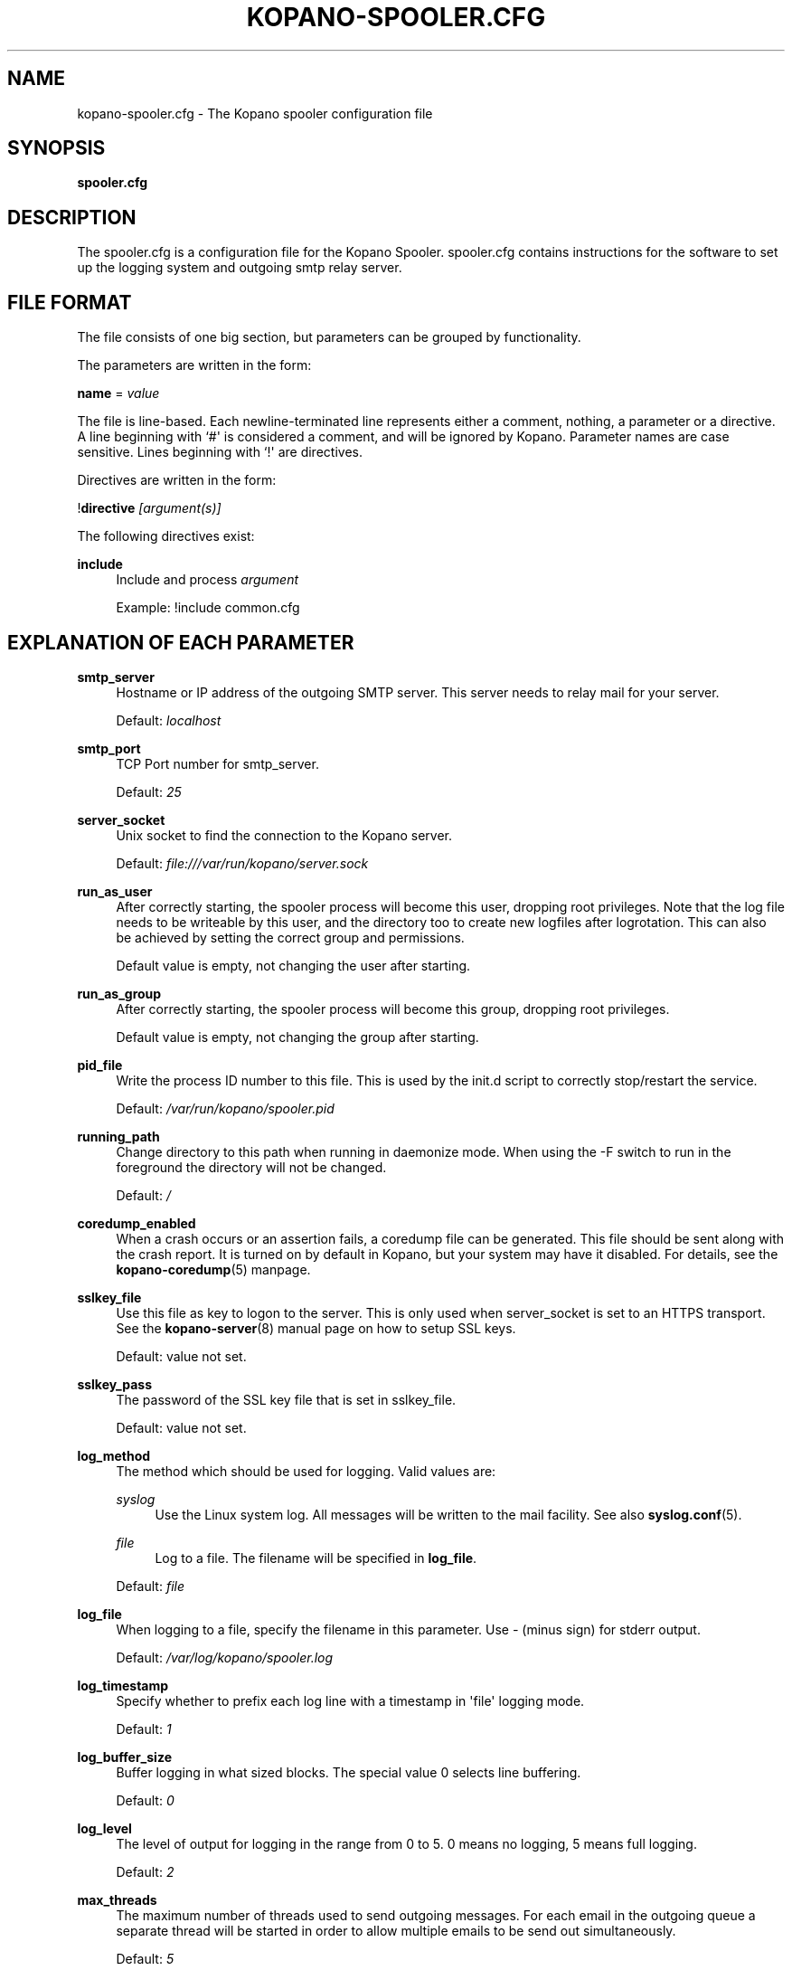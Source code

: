 '\" t
.\"     Title: kopano-spooler.cfg
.\"    Author: [see the "Author" section]
.\" Generator: DocBook XSL Stylesheets v1.79.1 <http://docbook.sf.net/>
.\"      Date: November 2016
.\"    Manual: Kopano Core user reference
.\"    Source: Kopano 8
.\"  Language: English
.\"
.TH "KOPANO\-SPOOLER.CFG" "5" "November 2016" "Kopano 8" "Kopano Core user reference"
.\" -----------------------------------------------------------------
.\" * Define some portability stuff
.\" -----------------------------------------------------------------
.\" ~~~~~~~~~~~~~~~~~~~~~~~~~~~~~~~~~~~~~~~~~~~~~~~~~~~~~~~~~~~~~~~~~
.\" http://bugs.debian.org/507673
.\" http://lists.gnu.org/archive/html/groff/2009-02/msg00013.html
.\" ~~~~~~~~~~~~~~~~~~~~~~~~~~~~~~~~~~~~~~~~~~~~~~~~~~~~~~~~~~~~~~~~~
.ie \n(.g .ds Aq \(aq
.el       .ds Aq '
.\" -----------------------------------------------------------------
.\" * set default formatting
.\" -----------------------------------------------------------------
.\" disable hyphenation
.nh
.\" disable justification (adjust text to left margin only)
.ad l
.\" -----------------------------------------------------------------
.\" * MAIN CONTENT STARTS HERE *
.\" -----------------------------------------------------------------
.SH "NAME"
kopano-spooler.cfg \- The Kopano spooler configuration file
.SH "SYNOPSIS"
.PP
\fBspooler.cfg\fR
.SH "DESCRIPTION"
.PP
The
spooler.cfg
is a configuration file for the Kopano Spooler.
spooler.cfg
contains instructions for the software to set up the logging system and outgoing smtp relay server.
.SH "FILE FORMAT"
.PP
The file consists of one big section, but parameters can be grouped by functionality.
.PP
The parameters are written in the form:
.PP
\fBname\fR
=
\fIvalue\fR
.PP
The file is line\-based. Each newline\-terminated line represents either a comment, nothing, a parameter or a directive. A line beginning with `#\*(Aq is considered a comment, and will be ignored by Kopano. Parameter names are case sensitive. Lines beginning with `!\*(Aq are directives.
.PP
Directives are written in the form:
.PP
!\fBdirective\fR
\fI[argument(s)] \fR
.PP
The following directives exist:
.PP
\fBinclude\fR
.RS 4
Include and process
\fIargument\fR
.sp
Example: !include common.cfg
.RE
.SH "EXPLANATION OF EACH PARAMETER"
.PP
\fBsmtp_server\fR
.RS 4
Hostname or IP address of the outgoing SMTP server. This server needs to relay mail for your server.
.sp
Default:
\fIlocalhost\fR
.RE
.PP
\fBsmtp_port\fR
.RS 4
TCP Port number for smtp_server.
.sp
Default:
\fI25\fR
.RE
.PP
\fBserver_socket\fR
.RS 4
Unix socket to find the connection to the Kopano server.
.sp
Default:
\fIfile:///var/run/kopano/server.sock\fR
.RE
.PP
\fBrun_as_user\fR
.RS 4
After correctly starting, the spooler process will become this user, dropping root privileges. Note that the log file needs to be writeable by this user, and the directory too to create new logfiles after logrotation. This can also be achieved by setting the correct group and permissions.
.sp
Default value is empty, not changing the user after starting.
.RE
.PP
\fBrun_as_group\fR
.RS 4
After correctly starting, the spooler process will become this group, dropping root privileges.
.sp
Default value is empty, not changing the group after starting.
.RE
.PP
\fBpid_file\fR
.RS 4
Write the process ID number to this file. This is used by the init.d script to correctly stop/restart the service.
.sp
Default:
\fI/var/run/kopano/spooler.pid\fR
.RE
.PP
\fBrunning_path\fR
.RS 4
Change directory to this path when running in daemonize mode. When using the \-F switch to run in the foreground the directory will not be changed.
.sp
Default:
\fI/\fR
.RE
.PP
\fBcoredump_enabled\fR
.RS 4
When a crash occurs or an assertion fails, a coredump file can be generated.
This file should be sent along with the crash report. It is turned on by
default in Kopano, but your system may have it disabled. For details, see the
\fBkopano\-coredump\fP(5) manpage.
.RE
.PP
\fBsslkey_file\fR
.RS 4
Use this file as key to logon to the server. This is only used when server_socket is set to an HTTPS transport. See the
\fBkopano-server\fR(8)
manual page on how to setup SSL keys.
.sp
Default: value not set.
.RE
.PP
\fBsslkey_pass\fR
.RS 4
The password of the SSL key file that is set in sslkey_file.
.sp
Default: value not set.
.RE
.PP
\fBlog_method\fR
.RS 4
The method which should be used for logging. Valid values are:
.PP
\fIsyslog\fR
.RS 4
Use the Linux system log. All messages will be written to the mail facility. See also
\fBsyslog.conf\fR(5).
.RE
.PP
\fIfile\fR
.RS 4
Log to a file. The filename will be specified in
\fBlog_file\fR.
.RE
.sp
Default:
\fIfile\fR
.RE
.PP
\fBlog_file\fR
.RS 4
When logging to a file, specify the filename in this parameter. Use
\fI\-\fR
(minus sign) for stderr output.
.sp
Default:
\fI/var/log/kopano/spooler.log\fR
.RE
.PP
\fBlog_timestamp\fR
.RS 4
Specify whether to prefix each log line with a timestamp in \*(Aqfile\*(Aq logging mode.
.sp
Default:
\fI1\fR
.RE
.PP
\fBlog_buffer_size\fR
.RS 4
Buffer logging in what sized blocks. The special value 0 selects line buffering.
.sp
Default:
\fI0\fR
.RE
.PP
\fBlog_level\fR
.RS 4
The level of output for logging in the range from 0 to 5. 0 means no logging, 5 means full logging.
.sp
Default:
\fI2\fR
.RE
.PP
\fBmax_threads\fR
.RS 4
The maximum number of threads used to send outgoing messages. For each email in the outgoing queue a separate thread will be started in order to allow multiple emails to be send out simultaneously.
.sp
Default:
\fI5\fR
.RE
.PP
\fBfax_domain\fR
.RS 4
When an email is sent to a contact with a FAX type email address, the address will be rewritten to a normal SMTP address, using the scheme: <faxnumber>@<fax_domain>. You can install software in your SMTP server which handles these email addresses to actually fax the message to that number.
.sp
Default:
.RE
.PP
\fBfax_international\fR
.RS 4
When sending an international fax, the number will start with a \*(Aq+\*(Aq sign. You can rewrite this to the digits you need to dial when dialing to another country.
.sp
Default:
\fI+\fR
.RE
.PP
\fBalways_send_delegates\fR
.RS 4
Normally, a user needs to give explicit rights to other users to be able to send under their name. When setting this value to \*(Aqyes\*(Aq, the spooler will not check these permissions, and will always send the email with \*(AqOn behalf of\*(Aq headers. Please note that this feature overrides \*(Aqsend\-as\*(Aq functionality.
.sp
Default:
\fIno\fR
.RE
.PP
\fBalways_send_tnef\fR
.RS 4
Meeting requests will be sent using iCalendar files. This adds compatibility to more calendar programs. To use the previous TNEF (winmail.dat) method, set this option to \*(Aqyes\*(Aq.
.sp
When an email body is written in RTF text, normally this data is sent using TNEF. If you want to send an HTML representation of the email instead and not use TNEF, set this to \*(Aqminimal\*(Aq.
.sp
Default:
\fIno\fR
.RE
.PP
\fBalways_send_utf8\fR
.RS 4
E\-mails can be sent in any charset that the e\-mail was written in. It may be desirable to always send in the UTF\-8 charset, which may be more widely supported. To enable e\-mail to always be sent in the utf\-8 charset, set this option to \*(Aqyes\*(Aq.
.sp
Default:
\fIno\fR
.RE
.PP
\fBenable_dsn\fR
.RS 4
Enable the Delivery Status Notifications (DSN) for users. If a user requests a DSN the spooler sends the request to the MTA and when the MTA support this the user will receive the report in the mailbox. When the MTA doesn\*(Aqt support DSN the user will not receive a report. Ensure you have a supported MTA like postfix 2.3 and higher. If DSN is disabled and the user request a DSN then it will be ignored and the delivery report is not sent.
.sp
Default:
\fIyes\fR
.RE
.PP
\fBcharset_upgrade\fR
.RS 4
Upgrades the us\-ascii charset to this charset. This makes sure high\-characters in recipients and attachment filenames are correctly sent when the body is in plain text. Not used when always_send_utf8 is enabled.
.sp
Default:
\fIwindows\-1252\fR
.RE
.PP
\fBallow_redirect_spoofing\fR
.RS 4
Normally, users are not allowed to send e\-mail from a different e\-mail address than their own. However, the \*(Aqredirect\*(Aq rule sends e\-mails with their original \*(Aqfrom\*(Aq address. Enabling this option allows redirected e\-mails to be sent with their original \*(Aqfrom\*(Aq e\-mail address.
.sp
Default:
\fIyes\fR
.RE
.PP
\fBcopy_delegate_mails\fR
.RS 4
Make a copy of the sent mail of delegates in the sent items folder of the representee. This is done for both delegate and send\-as e\-mails.
.sp
Default:
\fIyes\fR
.RE
.PP
\fBallow_delegate_meeting_request\fR
.RS 4
Normally, users are not allowed to send meeting requests as external delegate. However, when you want to forward meeting requests you need delegate permissions. Enabling this option allows you to sent and forward a meeting request as a delegate Kopano and SMTP user.
.sp
Default:
\fIyes\fR
.RE
.PP
\fBallow_send_to_everyone\fR
.RS 4
When set to \*(Aqno\*(Aq, sending to the \*(Aqeveryone\*(Aq group is disallowed. The entire message will be bounced if this is attempted. When set to \*(Aqyes\*(Aq, this allows sending to all users in the \*(Aqeveryone\*(Aq group.
.sp
Default:
\fIyes\fR
.RE
.PP
\fBexpand_groups\fR
.RS 4
Expand groups in headers of sent e\-mails. This means that the recipient of an e\-mail with one or more groups as recipients will see the members of the groups instead of the groups themselves. If a group has an e\-mail address, the group is not expanded irrespective of this setting, since having an e\-mail address for the group implies that this address can be used to send messages to the group.
.sp
Default:
\fIno\fR
.RE
.PP
\fBarchive_on_send\fR
.RS 4
Archive outgoing messages. If an archive is attached to the mailbox from which a message is send, the message will immediately be archived to the special Outgoing folder.
.sp
Messages that are archived this way are not attached to the original message in the primary store. So there\*(Aqs no easy way to find the original sent item based on an archive or find an archive based on the sent item in the primary store. This option is only intended to make sure all outgoing messages are stored without the possibility for the owner to delete them.
.sp
Default:
\fIno\fR
.RE
.PP
\fBplugin_enabled\fR
.RS 4
Enable or disable the spooler plugin framework.
.sp
Default:
\fIyes\fR
.RE
.PP
\fBplugin_manager_path\fR
.RS 4
The path to the spooler plugin manager.
.sp
Default:
\fI/usr/share/kopano\-spooler/python\fR
.RE
.PP
\fBplugin_path\fR
.RS 4
Path to the activated spooler plugins. This folder contains symlinks to the kopano plugins and custom scripts. The plugins are installed in
\fI/usr/share/kopano\-spooler/python/plugins\fR. To activate a plugin create a symbolic link in the
\fIplugin_path\fR
directory.
.sp
Example:
.sp
\fBln\fR
\fB\-s\fR
\fI/usr/share/kopano\-spooler/python/plugins/BMP2PNG.py\fR
\fI/var/lib/kopano/spooler/plugins/BMP2PNG.py\fR
.sp
Default:
\fI/var/lib/kopano/spooler/plugins\fR
.RE
.SH "RELOADING"
.PP
The following options are reloadable by sending the kopano\-spooler process a HUP signal:
.PP
log_level, max_threads, archive_on_send
.RS 4
.RE
.SH "FILES"
.PP
/etc/kopano/spooler.cfg
.RS 4
The Kopano spooler configuration file.
.RE
.SH "AUTHOR"
.PP
Written by Kopano.
.SH "SEE ALSO"
.PP
\fBkopano-spooler\fR(8)
